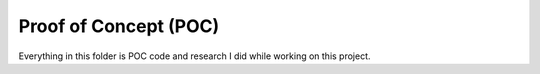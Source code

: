 Proof of Concept (POC)
==============================================================================
Everything in this folder is POC code and research I did while working on this project.

.. autotoctree::
    :maxdepth: 1
